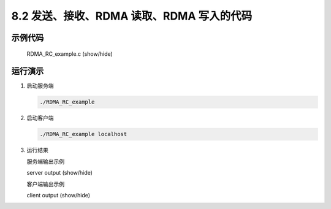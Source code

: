 8.2 发送、接收、RDMA 读取、RDMA 写入的代码
---------------------------------------------

示例代码
^^^^^^^^^^^^^^^

   .. container:: toggle

       .. container:: header

           .. container:: btn btn-info

               RDMA_RC_example.c (show/hide)

       .. literalinclude:: ../../../code/8_ibv_examples/01_RMDA_RC/RDMA_RC_example.c
               :language: cpp
               :linenos:
               :lineno-start: 1
               :lines: 1-

运行演示
^^^^^^^^^^^

#. 启动服务端

   .. code-block:: shell

       ./RDMA_RC_example

#. 启动客户端

   .. code-block:: shell

       ./RDMA_RC_example localhost

#. 运行结果

   服务端输出示例

   .. container:: toggle

       .. container:: header

           .. container:: btn btn-info

               server output (show/hide)

       .. literalinclude:: ../../../code/8_ibv_examples/01_RMDA_RC/result_example/server.out

   客户端输出示例

   .. container:: toggle

       .. container:: header

           .. container:: btn btn-info

               client output (show/hide)

       .. literalinclude:: ../../../code/8_ibv_examples/01_RMDA_RC/result_example/client.out
